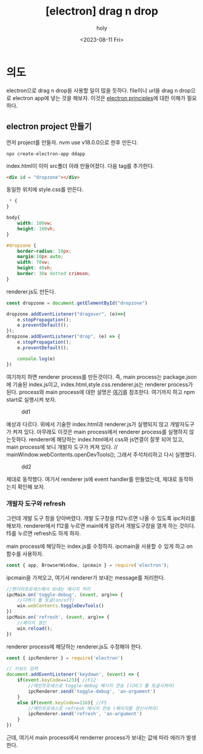 :PROPERTIES:
:ID:       5CBE1B48-3D9C-4D25-86D5-3C3C605BC566
:mtime:    20230811211016 20230811125149 20230811111338 20230811101336 20230811022143
:ctime:    20230811022143
:END:
#+title: [electron] drag n drop
#+AUTHOR: holy
#+EMAIL: hoyoul.park@gmail.com
#+DATE: <2023-08-11 Fri>
#+DESCRIPTION: drag n drop
#+HUGO_DRAFT: true
* 의도
electron으로 drag n drop을 사용할 일이 많을 듯하다. file이나 url을
drag n drop으로 electron app에 넣는 것을 해보자. 이것은 [[file:electron_basic_principles.org][electron
principles]]에 대한 이해가 필요하다.
** electron project 만들기
먼저 project를 만들자. nvm use v18.0.0으로 한후 만든다.
#+BEGIN_SRC shell
npx create-electron-app ddapp
#+END_SRC

index.html이 이미 src폴더 아래 만들어졌다. 다음 tag를 추가한다.
#+BEGIN_SRC html
  <div id = "dropzone"></div>
#+END_SRC
동일한 위치에 style.css를 만든다.
#+BEGIN_SRC css
 * {
}

body{
    width: 100vw;
    height: 100vh;
}

#dropzone {
    border-radius: 10px;
    margin:10px auto;
    width: 70vw;
    height: 40vh;
    border: 30x dotted crimson;
}

#+END_SRC
renderer.js도 만든다.
#+BEGIN_SRC js
const dropzone = document.getElementById("dropzone")

dropzone.addEventListener("dragover", (e)=>{
    e.stopPropagation();
    e.preventDefault();
});
dropzone.addEventListener("drop", (e) => {
    e.stopPropagation();
    e.preventDefault();

    console.log(e)
})
#+END_SRC
여기까지 하면 renderer process를 만든것이다. 즉, main process는
package.json에 기술된 index.js이고, index.html,style.css.renderer.js는
renderer process가 된다. process와 main process에 대한 설명은 [[file:electron_basic_principles.org][여기]]를
참조한다. 여기까지 하고 npm start로 실행시켜 보자.

#+CAPTION: dd1
#+NAME: dd1
#+attr_html: :width 600px
#+attr_latex: :width 100px
[[../static/img/electron/dd1.png]]

예상과 다르다. 위에서 기술한 index.html과 renderer.js가 실행되지 않고
개발자도구가 켜져 있다. 아무래도 이것은 main process에서 renderer
process를 실행하지 않는듯하다. renderer에 해당하는 index.html에서
css와 js연결이 잘못 되어 있고, main process에 보니 개발자 도구가 켜져
있다.  // mainWindow.webContents.openDevTools(); 그래서 주석처리하고
다시 실행했다.
#+CAPTION: dd2
#+NAME: dd2
#+attr_html: :width 600px
#+attr_latex: :width 100px
[[../static/img/electron/dd2.png]]

제대로 동작했다. 여기서 renderer js에 event handler를 만들었는데,
제대로 동작하는지 확인해 보자.
*** 개발자 도구와 refresh
그런데 개발 도구 창을 닫아버렸다. 개발 도구창을 f12누르면 나올 수
있도록 ipc처리를 해보자. renderer에서 f12를 누르면 main에게 알려서
개발도구창을 열게 하는 것이다. f5를 누르면 refresh도 하게 하자.

main process에 해당하는 index.js를 수정하자. ipcmain을 사용할 수 있게
하고 on함수를 사용하자.

#+BEGIN_SRC js
const { app, BrowserWindow, ipcmain } = require('electron');
#+END_SRC

ipcmain을 가져오고, 여기서 renderer가 보내는 message를 처리한다.
#+BEGIN_SRC js
//렌더러프로세스에서 보내는 메시지 처리
ipcMain.on('toggle-debug', (event, arg)=> {
    //디버기 툴 토글(on/off)
    win.webContents.toggleDevTools()
})
ipcMain.on('refresh', (event, arg)=> {
    //페이지 갱신
    win.reload();
})

#+END_SRC

renderer process에 해당하는 renderer.js도 수정해야 한다.
#+BEGIN_SRC js
const { ipcRenderer } = require('electron')
#+END_SRC

#+BEGIN_SRC js
// 키보드 입력
document.addEventListener('keydown', (event) => {
    if(event.keyCode==123){ //F12
        //메인프로세스로 toggle-debug 메시지 전송 (디버그 툴 토글시켜라)
        ipcRenderer.send('toggle-debug', 'an-argument')
    }
    else if(event.keyCode==116){ //F5
        //메인프로세스로 refresh 메시지 전송 (페이지를 갱신시켜라)
        ipcRenderer.send('refresh', 'an-argument')
    }
})

#+END_SRC
근데, 여기서 main process에서 renderrer process가 보내는 값에 따라
에러가 발생한다.



